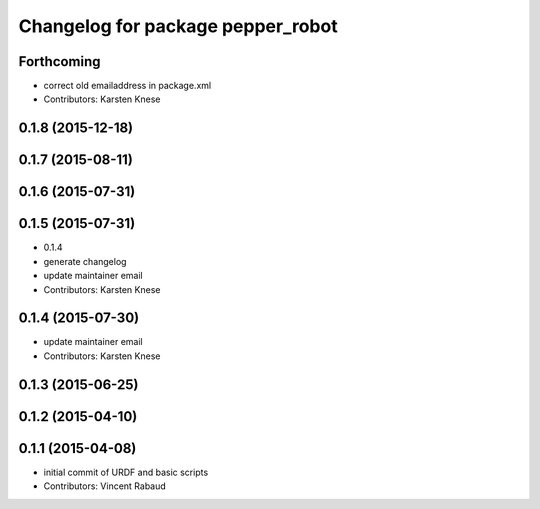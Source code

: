 ^^^^^^^^^^^^^^^^^^^^^^^^^^^^^^^^^^
Changelog for package pepper_robot
^^^^^^^^^^^^^^^^^^^^^^^^^^^^^^^^^^

Forthcoming
-----------
* correct old emailaddress in package.xml
* Contributors: Karsten Knese

0.1.8 (2015-12-18)
------------------

0.1.7 (2015-08-11)
------------------

0.1.6 (2015-07-31)
------------------

0.1.5 (2015-07-31)
------------------
* 0.1.4
* generate changelog
* update maintainer email
* Contributors: Karsten Knese

0.1.4 (2015-07-30)
------------------
* update maintainer email
* Contributors: Karsten Knese

0.1.3 (2015-06-25)
------------------

0.1.2 (2015-04-10)
------------------

0.1.1 (2015-04-08)
------------------
* initial commit of URDF and basic scripts
* Contributors: Vincent Rabaud
